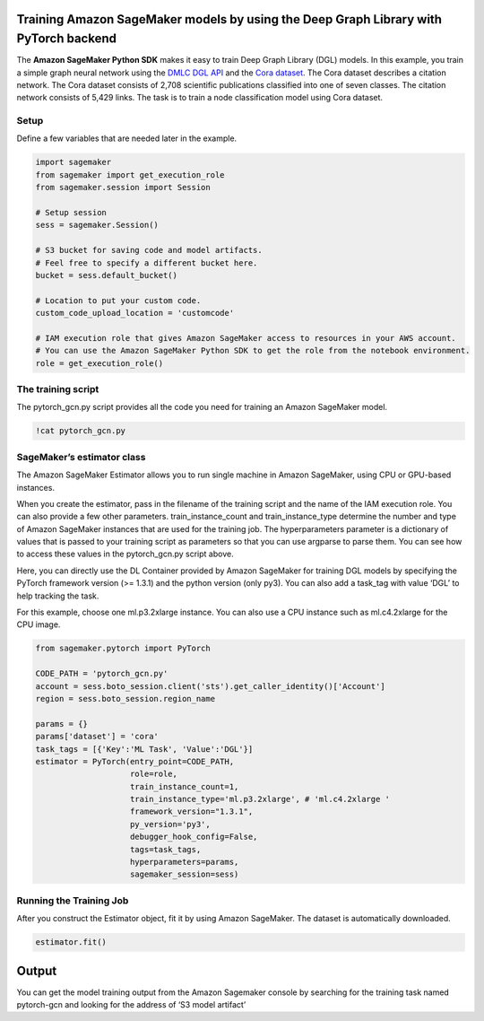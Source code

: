 Training Amazon SageMaker models by using the Deep Graph Library with PyTorch backend
-------------------------------------------------------------------------------------

The **Amazon SageMaker Python SDK** makes it easy to train Deep Graph
Library (DGL) models. In this example, you train a simple graph neural
network using the `DMLC DGL API <https://github.com/dmlc/dgl.git>`__ and
the `Cora dataset <https://relational.fit.cvut.cz/dataset/CORA>`__. The
Cora dataset describes a citation network. The Cora dataset consists of
2,708 scientific publications classified into one of seven classes. The
citation network consists of 5,429 links. The task is to train a node
classification model using Cora dataset.

Setup
~~~~~

Define a few variables that are needed later in the example.

.. code:: ipython3

    import sagemaker
    from sagemaker import get_execution_role
    from sagemaker.session import Session
    
    # Setup session
    sess = sagemaker.Session()
    
    # S3 bucket for saving code and model artifacts.
    # Feel free to specify a different bucket here.
    bucket = sess.default_bucket()
    
    # Location to put your custom code.
    custom_code_upload_location = 'customcode'
    
    # IAM execution role that gives Amazon SageMaker access to resources in your AWS account.
    # You can use the Amazon SageMaker Python SDK to get the role from the notebook environment. 
    role = get_execution_role()

The training script
~~~~~~~~~~~~~~~~~~~

The pytorch_gcn.py script provides all the code you need for training an
Amazon SageMaker model.

.. code:: ipython3

    !cat pytorch_gcn.py

SageMaker’s estimator class
~~~~~~~~~~~~~~~~~~~~~~~~~~~

The Amazon SageMaker Estimator allows you to run single machine in
Amazon SageMaker, using CPU or GPU-based instances.

When you create the estimator, pass in the filename of the training
script and the name of the IAM execution role. You can also provide a
few other parameters. train_instance_count and train_instance_type
determine the number and type of Amazon SageMaker instances that are
used for the training job. The hyperparameters parameter is a dictionary
of values that is passed to your training script as parameters so that
you can use argparse to parse them. You can see how to access these
values in the pytorch_gcn.py script above.

Here, you can directly use the DL Container provided by Amazon SageMaker
for training DGL models by specifying the PyTorch framework version (>=
1.3.1) and the python version (only py3). You can also add a task_tag
with value ‘DGL’ to help tracking the task.

For this example, choose one ml.p3.2xlarge instance. You can also use a
CPU instance such as ml.c4.2xlarge for the CPU image.

.. code:: ipython3

    from sagemaker.pytorch import PyTorch
    
    CODE_PATH = 'pytorch_gcn.py'
    account = sess.boto_session.client('sts').get_caller_identity()['Account']
    region = sess.boto_session.region_name
    
    params = {}
    params['dataset'] = 'cora'
    task_tags = [{'Key':'ML Task', 'Value':'DGL'}]
    estimator = PyTorch(entry_point=CODE_PATH,
                        role=role,
                        train_instance_count=1,
                        train_instance_type='ml.p3.2xlarge', # 'ml.c4.2xlarge '
                        framework_version="1.3.1",
                        py_version='py3',
                        debugger_hook_config=False,
                        tags=task_tags,
                        hyperparameters=params,
                        sagemaker_session=sess)

Running the Training Job
~~~~~~~~~~~~~~~~~~~~~~~~

After you construct the Estimator object, fit it by using Amazon
SageMaker. The dataset is automatically downloaded.

.. code:: ipython3

    estimator.fit()

Output
------

You can get the model training output from the Amazon Sagemaker console
by searching for the training task named pytorch-gcn and looking for the
address of ‘S3 model artifact’
